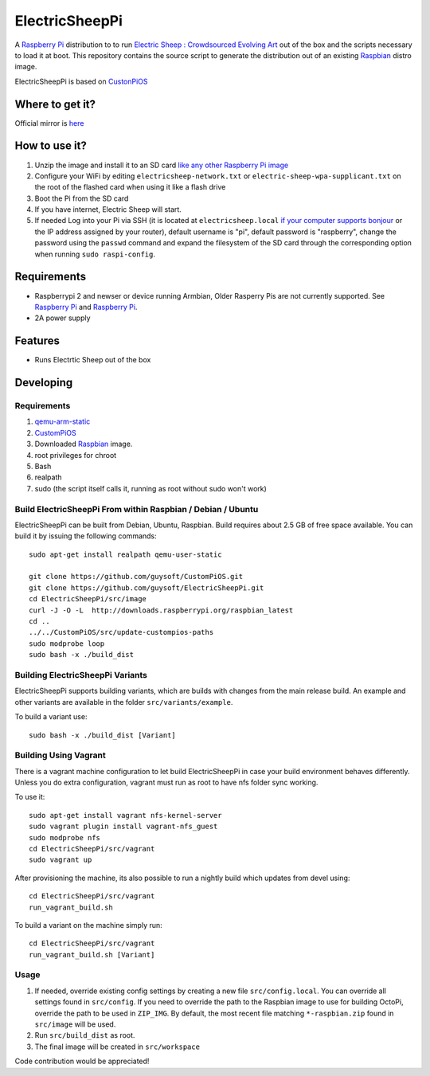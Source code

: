 ElectricSheepPi
===============

A `Raspberry Pi <http://www.raspberrypi.org/>`_ distribution to to run `Electric Sheep : Crowdsourced Evolving Art <https://electricsheep.org/>`_ out of the box and the scripts necessary to load it at boot.
This repository contains the source script to generate the distribution out of an existing `Raspbian <http://www.raspbian.org/>`_ distro image.

ElectricSheepPi is based on `CustonPiOS <https://github.com/guysoft/CustonPiOS>`_

Where to get it?
----------------

Official mirror is `here <http://unofficialpi.org/Distros/ElectricSheepPi>`_

How to use it?
--------------

#. Unzip the image and install it to an SD card `like any other Raspberry Pi image <https://www.raspberrypi.org/documentation/installation/installing-images/README.md>`_
#. Configure your WiFi by editing ``electricsheep-network.txt`` or ``electric-sheep-wpa-supplicant.txt`` on the root of the flashed card when using it like a flash drive
#. Boot the Pi from the SD card
#. If you have internet, Electric Sheep will start.
#. If needed Log into your Pi via SSH (it is located at ``electricsheep.local`` `if your computer supports bonjour <https://learn.adafruit.com/bonjour-zeroconf-networking-for-windows-and-linux/overview>`_ or the IP address assigned by your router), default username is "pi", default password is "raspberry", change the password using the ``passwd`` command and expand the filesystem of the SD card through the corresponding option when running ``sudo raspi-config``.

Requirements
------------
* Raspberrypi 2 and newser or device running Armbian, Older Rasperry Pis are not currently supported.  See `Raspberry Pi <https://github.com/guysoft/FullPageOS/issues/12>`_ and `Raspberry Pi <https://github.com/guysoft/FullPageOS/issues/43>`_.
* 2A power supply


Features
--------

* Runs Electrtic Sheep out of the box

Developing
----------

Requirements
~~~~~~~~~~~~

#. `qemu-arm-static <http://packages.debian.org/sid/qemu-user-static>`_
#. `CustomPiOS <https://github.com/guysoft/CustomPiOS>`_
#. Downloaded `Raspbian <http://www.raspbian.org/>`_ image.
#. root privileges for chroot
#. Bash
#. realpath
#. sudo (the script itself calls it, running as root without sudo won't work)

Build ElectricSheepPi From within Raspbian / Debian / Ubuntu
~~~~~~~~~~~~~~~~~~~~~~~~~~~~~~~~~~~~~~~~~~~~~~~~~~~~~~~~~~~~

ElectricSheepPi can be built from Debian, Ubuntu, Raspbian.
Build requires about 2.5 GB of free space available.
You can build it by issuing the following commands::

    sudo apt-get install realpath qemu-user-static
    
    git clone https://github.com/guysoft/CustomPiOS.git
    git clone https://github.com/guysoft/ElectricSheepPi.git
    cd ElectricSheepPi/src/image
    curl -J -O -L  http://downloads.raspberrypi.org/raspbian_latest
    cd ..
    ../../CustomPiOS/src/update-custompios-paths
    sudo modprobe loop
    sudo bash -x ./build_dist
    
Building ElectricSheepPi Variants
~~~~~~~~~~~~~~~~~~~~~~~~~~~~~~~~~

ElectricSheepPi supports building variants, which are builds with changes from the main release build. An example and other variants are available in the folder ``src/variants/example``.

To build a variant use::

    sudo bash -x ./build_dist [Variant]
    
Building Using Vagrant
~~~~~~~~~~~~~~~~~~~~~~
There is a vagrant machine configuration to let build ElectricSheepPi in case your build environment behaves differently. Unless you do extra configuration, vagrant must run as root to have nfs folder sync working.

To use it::

    sudo apt-get install vagrant nfs-kernel-server
    sudo vagrant plugin install vagrant-nfs_guest
    sudo modprobe nfs
    cd ElectricSheepPi/src/vagrant
    sudo vagrant up

After provisioning the machine, its also possible to run a nightly build which updates from devel using::

    cd ElectricSheepPi/src/vagrant
    run_vagrant_build.sh
    
To build a variant on the machine simply run::

    cd ElectricSheepPi/src/vagrant
    run_vagrant_build.sh [Variant]

Usage
~~~~~

#. If needed, override existing config settings by creating a new file ``src/config.local``. You can override all settings found in ``src/config``. If you need to override the path to the Raspbian image to use for building OctoPi, override the path to be used in ``ZIP_IMG``. By default, the most recent file matching ``*-raspbian.zip`` found in ``src/image`` will be used.
#. Run ``src/build_dist`` as root.
#. The final image will be created in ``src/workspace``

Code contribution would be appreciated!
